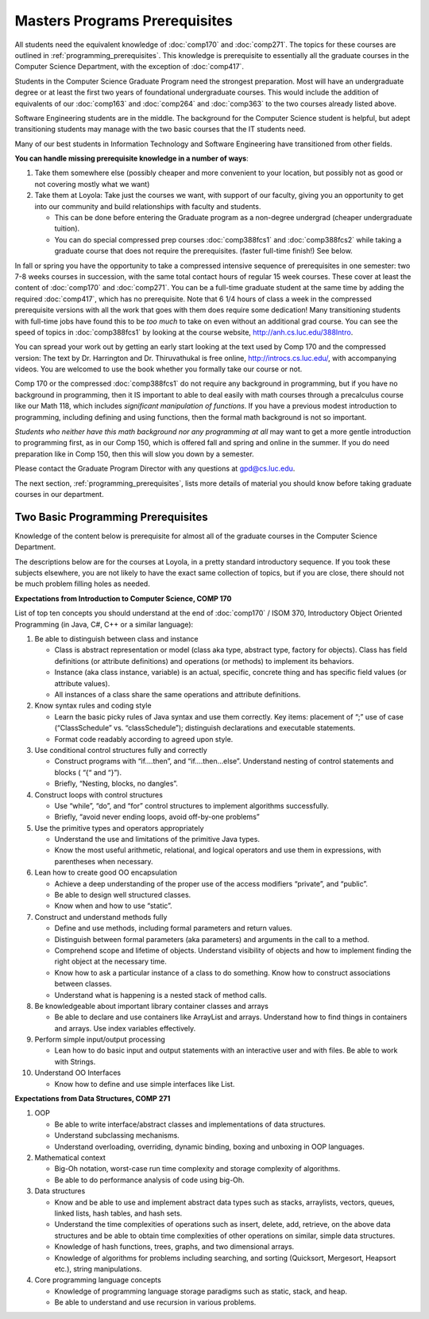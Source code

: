 .. index:: masters prerequisites

Masters Programs Prerequisites
=================================

All students need the equivalent knowledge 
of :doc:`comp170` and
:doc:`comp271`. The topics for these courses are outlined in
:ref:`programming_prerequisites`.
This knowledge is prerequisite to essentially all
the graduate courses in the Computer Science Department, with the exception of 
:doc:`comp417`.

Students in the Computer Science Graduate Program need the strongest preparation.
Most will have an undergraduate degree or at least the first two years
of foundational undergraduate courses.  This would include the addition of 
equivalents of our
:doc:`comp163` and
:doc:`comp264`
and :doc:`comp363`
to the two courses already listed above. 

Software Engineering students are in the middle.   
The background for the Computer Science student is helpful, but adept
transitioning students may manage with the two basic courses 
that the IT students need.

Many of our best students in Information Technology and Software Engineering
have transitioned from other fields.

**You can handle missing prerequisite knowledge in a number of ways**:

#. Take them somewhere else 
   (possibly cheaper and more convenient to your location, 
   but possibly not as good or not covering mostly what we want)
#. Take them at Loyola:  Take just the courses we want, with support of our faculty, 
   giving you an opportunity to get into our community and build relationships 
   with faculty and students.
    
   * This can be done before entering the Graduate program as a non-degree undergrad 
     (cheaper undergraduate tuition).  
   * You can do special compressed 
     prep courses :doc:`comp388fcs1` and :doc:`comp388fcs2`
     while taking a graduate course that does not 
     require the prerequisites. (faster full-time finish!) See below.

In fall or spring you have the opportunity to take a compressed intensive 
sequence of prerequisites in one semester:  two 7-8 weeks courses in succession,
with the same total contact hours of regular 15 week courses.  
These cover at least the content of 
:doc:`comp170` and :doc:`comp271`.
You can be a full-time graduate student at the same 
time by adding the required :doc:`comp417`, 
which has no prerequisite.  
Note that 6 1/4 hours of class a week in the 
compressed prerequisite versions with 
all the work that goes with them does require some dedication!   
Many transitioning students with full-time jobs have found this to be 
*too much* to take on even without an additional grad course.  You can see the
speed of topics in :doc:`comp388fcs1` by looking at the course website,
http://anh.cs.luc.edu/388Intro.

You can spread your work out by getting an early start
looking at the text used by Comp 170 
and the compressed version:  
The text by Dr. Harrington and Dr. Thiruvathukal is free online,
http://introcs.cs.luc.edu/, with accompanying videos.  
You are welcomed to use the book whether you formally take our course or not.

Comp 170 or the compressed :doc:`comp388fcs1` do not require any background 
in programming, but if you have no background in programming, 
then it IS important to able to deal easily with math courses through a 
precalculus course like our Math 118, which includes 
*significant manipulation of functions*.  
If you have a previous modest introduction to programming, including 
defining and using 
functions, then the formal math background is not so important.  

*Students who neither have this math background* 
*nor any programming at all* may want to get a more gentle introduction to 
programming first, as in our Comp 150, which is offered fall and spring 
and online in the summer. If you do need preparation like in Comp 150, 
then this will slow you down by a semester.

Please contact the Graduate Program Director with any questions at gpd@cs.luc.edu. 

The next section, :ref:`programming_prerequisites`, lists more details 
of material you should know before taking graduate courses in our department.


.. index:: programming prerequisites

.. _programming_prerequisites:

Two Basic Programming Prerequisites
~~~~~~~~~~~~~~~~~~~~~~~~~~~~~~~~~~~~~

Knowledge of the content below is prerequisite for almost all 
of the graduate courses in the Computer Science Department.

The descriptions below are for the courses at Loyola, in a 
pretty standard introductory sequence.
If you took these subjects elsewhere, you are not likely to have the exact 
same collection of topics, but if you are close, 
there should not be much problem filling holes as needed. 

**Expectations from Introduction to Computer Science, COMP 170**

List of top ten concepts you should understand at the end of :doc:`comp170` / ISOM 370, 
Introductory Object Oriented Programming (in Java, C#, C++ or a similar
language):

#. Be able to distinguish between class and instance

   *   Class is abstract representation or model (class aka type, abstract type, 
       factory for objects). Class has field definitions (or attribute definitions) 
       and operations (or methods) to implement its behaviors.
   *   Instance (aka class instance, variable) is an actual, specific, 
       concrete thing and has specific field values (or attribute values).
   *   All instances of a class share the same operations and attribute definitions.

#. Know syntax rules and coding style

   *   Learn the basic picky rules of Java syntax and use them correctly. 
       Key items: placement of “;” use of case (“ClassSchedule” vs. “classSchedule”); 
       distinguish declarations and executable statements.
   *   Format code readably according to agreed upon style.

#. Use conditional control structures fully and correctly

   *   Construct programs with “if….then”, and “if….then…else”. 
       Understand nesting of control statements and blocks ( “{“ and “}”).
   *   Briefly, “Nesting, blocks, no dangles”.

#. Construct loops with control structures

   *   Use “while”, “do”, and “for” control structures to 
       implement algorithms successfully.
   *   Briefly, “avoid never ending loops, avoid off-by-one problems”

#. Use the primitive types and operators appropriately

   *   Understand the use and limitations of the primitive Java types.
   *   Know the most useful arithmetic, relational, and logical operators 
       and use them in expressions, with parentheses when necessary.

#. Lean how to create good OO encapsulation

   *   Achieve a deep understanding of the proper use of the access modifiers 
       “private”, and “public”.
   *   Be able to design well structured classes.
   *   Know when and how to use “static”.

#. Construct and understand methods fully

   *   Define and use methods, including formal parameters and return values.
   *   Distinguish between formal parameters (aka parameters) and arguments 
       in the call to a method.
   *   Comprehend scope and lifetime of objects. Understand visibility of 
       objects and how to implement finding the right object at the necessary time.
   *   Know how to ask a particular instance of a class to do something. 
       Know how to construct associations between classes.
   *   Understand what is happening is a nested stack of method calls.

#. Be knowledgeable about important library container classes and arrays

   *   Be able to declare and use containers like ArrayList and arrays. 
       Understand how to find things in containers and arrays. 
       Use index variables effectively.

#. Perform simple input/output processing

   *   Lean how to do basic input and output statements with an interactive user 
       and with files. Be able to work with Strings.

#. Understand OO Interfaces

   *   Know how to define and use simple interfaces like List.
 
**Expectations from Data Structures, COMP 271**

#. OOP

   *   Be able to write interface/abstract classes and implementations of data structures.
   *   Understand subclassing mechanisms.
   *   Understand overloading, overriding, dynamic binding, 
       boxing and unboxing in OOP languages.

#. Mathematical context

   *   Big-Oh notation, worst-case run time complexity and 
       storage complexity of algorithms.
   *   Be able to do performance analysis of code using big-Oh.

#. Data structures

   *   Know and be able to use and implement abstract data types such as stacks, 
       arraylists, vectors, queues, linked lists, hash tables, and hash sets.
   *   Understand the time complexities of operations such as insert, delete, 
       add, retrieve, on the above data structures and be able to obtain 
       time complexities of other operations on similar, simple data structures.
   *   Knowledge of hash functions, trees, graphs, and two dimensional arrays.
   *   Knowledge of algorithms for problems including searching, 
       and sorting (Quicksort, Mergesort, Heapsort etc.), string manipulations.

#. Core programming language concepts

   *   Knowledge of programming language storage paradigms such as static, 
       stack, and heap.
   *   Be able to understand and use recursion in various problems.
